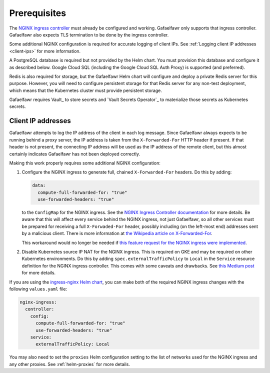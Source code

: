 #############
Prerequisites
#############

The `NGINX ingress controller <https://github.com/kubernetes/ingress-nginx>`__ must already be configured and working.
Gafaelfawr only supports that ingress controller.
Gafaelfawr also expects TLS termination to be done by the ingress controller.

Some additional NGINX configuration is required for accurate logging of client IPs.
See :ref:`Logging client IP addresses <client-ips>` for more information.

A PostgreSQL database is required but not provided by the Helm chart.
You must provision this database and configure it as described below.
Google Cloud SQL (including the Google Cloud SQL Auth Proxy) is supported (and preferred).

Redis is also required for storage, but the Gafaelfawr Helm chart will configure and deploy a private Redis server for this purpose.
However, you will need to configure persistent storage for that Redis server for any non-test deployment, which means that the Kubernetes cluster must provide persistent storage.

Gafaelfawr requires Vault_ to store secrets and `Vault Secrets Operator`_ to materialize those secrets as Kubernetes secrets.

.. _client-ips:

Client IP addresses
===================

Gafaelfawr attempts to log the IP address of the client in each log message.
Since Gafaelfawr always expects to be running behind a proxy server, the IP address is taken from the ``X-Forwarded-For`` HTTP header if present.
If that header is not present, the connecting IP address will be used as the IP address of the remote client, but this almost certainly indicates Gafaelfawr has not been deployed correctly.

Making this work properly requires some additional NGINX configuration:

#. Configure the NGINX ingress to generate full, chained ``X-Forwarded-For`` headers.
   Do this by adding:

   .. code-block:: yaml

      data:
        compute-full-forwarded-for: "true"
        use-forwarded-headers: "true"

   to the ``ConfigMap`` for the NGINX ingress.
   See the `NGINX Ingress Controller documentation <https://kubernetes.github.io/ingress-nginx/user-guide/nginx-configuration/configmap/>`__ for more details.
   Be aware that this will affect every service behind the NGINX ingress, not just Gafaelfawr, so all other services must be prepared for receiving a full ``X-Forwaded-For`` header, possibly including (on the left-most end) addresses sent by a malicious client.
   There is more information at `the Wikipedia article on X-Forwarded-For <https://en.wikipedia.org/wiki/X-Forwarded-For>`__.

   This workaround would no longer be needed if `this feature request for the NGINX ingress were implemented <https://github.com/kubernetes/ingress-nginx/issues/5547>`__.

#. Disable Kubernetes source IP NAT for the NGINX ingress.
   This is required on GKE and may be required on other Kubernetes environments.
   Do this by adding ``spec.externalTrafficPolicy`` to ``Local`` in the ``Service`` resource definition for the NGINX ingress controller.
   This comes with some caveats and drawbacks.
   See `this Medium post <https://medium.com/pablo-perez/k8s-externaltrafficpolicy-local-or-cluster-40b259a19404>`__ for more details.

If you are using the `ingress-nginx Helm chart <https://github.com/kubernetes/ingress-nginx/tree/main/charts/ingress-nginx>`__, you can make both of the required NGINX ingress changes with the following ``values.yaml`` file:

.. code-block:: yaml

   nginx-ingress:
     controller:
       config:
         compute-full-forwarded-for: "true"
         use-forwarded-headers: "true"
       service:
         externalTrafficPolicy: Local

You may also need to set the ``proxies`` Helm configuration setting to the list of networks used for the NGINX ingress and any other proxies.
See :ref:`helm-proxies` for more details.
